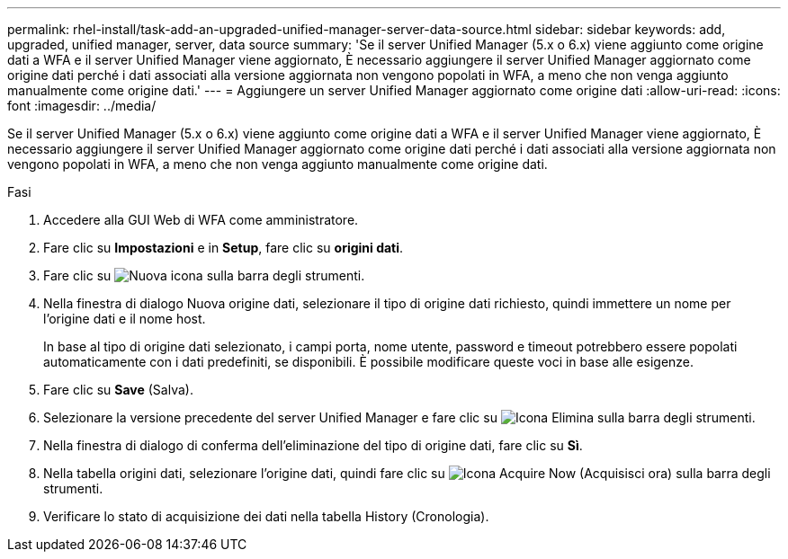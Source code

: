 ---
permalink: rhel-install/task-add-an-upgraded-unified-manager-server-data-source.html 
sidebar: sidebar 
keywords: add, upgraded, unified manager, server, data source 
summary: 'Se il server Unified Manager (5.x o 6.x) viene aggiunto come origine dati a WFA e il server Unified Manager viene aggiornato, È necessario aggiungere il server Unified Manager aggiornato come origine dati perché i dati associati alla versione aggiornata non vengono popolati in WFA, a meno che non venga aggiunto manualmente come origine dati.' 
---
= Aggiungere un server Unified Manager aggiornato come origine dati
:allow-uri-read: 
:icons: font
:imagesdir: ../media/


[role="lead"]
Se il server Unified Manager (5.x o 6.x) viene aggiunto come origine dati a WFA e il server Unified Manager viene aggiornato, È necessario aggiungere il server Unified Manager aggiornato come origine dati perché i dati associati alla versione aggiornata non vengono popolati in WFA, a meno che non venga aggiunto manualmente come origine dati.

.Fasi
. Accedere alla GUI Web di WFA come amministratore.
. Fare clic su *Impostazioni* e in *Setup*, fare clic su *origini dati*.
. Fare clic su image:../media/new_wfa_icon.gif["Nuova icona"] sulla barra degli strumenti.
. Nella finestra di dialogo Nuova origine dati, selezionare il tipo di origine dati richiesto, quindi immettere un nome per l'origine dati e il nome host.
+
In base al tipo di origine dati selezionato, i campi porta, nome utente, password e timeout potrebbero essere popolati automaticamente con i dati predefiniti, se disponibili. È possibile modificare queste voci in base alle esigenze.

. Fare clic su *Save* (Salva).
. Selezionare la versione precedente del server Unified Manager e fare clic su image:../media/delete_wfa_icon.gif["Icona Elimina"] sulla barra degli strumenti.
. Nella finestra di dialogo di conferma dell'eliminazione del tipo di origine dati, fare clic su *Sì*.
. Nella tabella origini dati, selezionare l'origine dati, quindi fare clic su image:../media/acquire_now_wfa_icon.gif["Icona Acquire Now (Acquisisci ora)"] sulla barra degli strumenti.
. Verificare lo stato di acquisizione dei dati nella tabella History (Cronologia).

